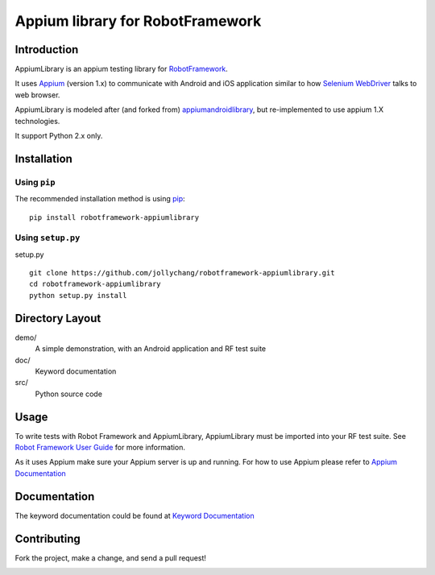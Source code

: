 Appium library for RobotFramework
==================================================

Introduction
------------

AppiumLibrary is an appium testing library for `RobotFramework <http://code.google.com/p/robotframework/>`_.

It uses `Appium <http://appium.io/>`_ (version 1.x) to communicate with Android and iOS application 
similar to how `Selenium WebDriver <http://seleniumhq.org/projects/webdriver/>`_ talks
to web browser.

AppiumLibrary is modeled after (and forked from)  `appiumandroidlibrary <https://github.com/frankbp/robotframework-appiumandroidlibrary>`_,  but re-implemented to use appium 1.X technologies.   

It support Python 2.x only.


Installation
------------

Using ``pip``
'''''''''''''

The recommended installation method is using
`pip <http://pip-installer.org>`__::

    pip install robotframework-appiumlibrary

Using ``setup.py``
''''''''''''''''''

setup.py

::

    git clone https://github.com/jollychang/robotframework-appiumlibrary.git
    cd robotframework-appiumlibrary
    python setup.py install


Directory Layout
----------------

demo/
    A simple demonstration, with an Android application and RF test suite

doc/
    Keyword documentation

src/
    Python source code


Usage
-----

To write tests with Robot Framework and AppiumLibrary, 
AppiumLibrary must be imported into your RF test suite.
See `Robot Framework User Guide <https://code.google.com/p/robotframework/wiki/UserGuide>`_ 
for more information.

As it uses Appium make sure your Appium server is up and running.
For how to use Appium please refer to `Appium Documentation <http://appium.io/getting-started.html>`_

Documentation
-------------

The keyword documentation could be found at `Keyword Documentation 
<http://jollychang.github.io/robotframework-appiumlibrary/doc/AppiumLibrary.html>`_

Contributing
-------------
Fork the project, make a change, and send a pull request!


.. image:: https://img.shields.io/pypi/v/robotframework-appiumlibrary.svg
    :target: https://pypi.python.org/pypi/robotframework-appiumlibrary/
    :alt: Latest PyPI version

.. image:: https://travis-ci.org/jollychang/robotframework-appiumlibrary.svg?branch=master
    :target: https://travis-ci.org/jollychang/robotframework-appiumlibrary

.. image:: https://img.shields.io/pypi/dm/robotframework-appiumlibrary.svg
    :target: https://pypi.python.org/pypi/robotframework-appiumlibrary/
    :alt: Number of PyPI downloads

.. image:: https://pledgie.com/campaigns/25326.png
    :target: https://pledgie.com/campaigns/25326